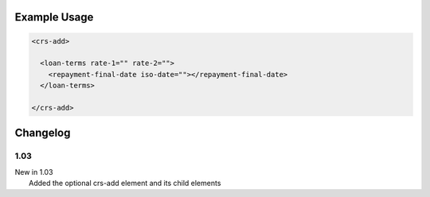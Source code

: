 

Example Usage
~~~~~~~~~~~~~

.. code-block:: xml

    <crs-add>

      <loan-terms rate-1="" rate-2=""> 
        <repayment-final-date iso-date=""></repayment-final-date>
      </loan-terms>
     
    </crs-add>

Changelog
~~~~~~~~~

1.03
^^^^

| New in 1.03
|  Added the optional crs-add element and its child elements
